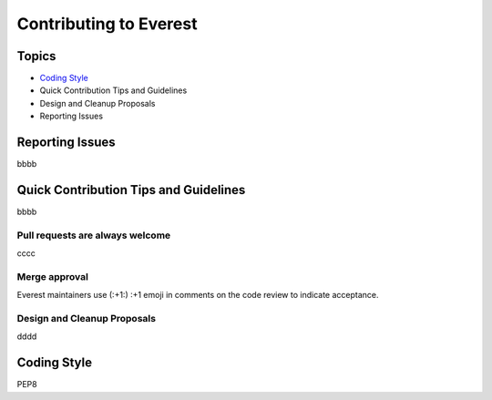 Contributing to Everest
=======================

Topics
------

* `Coding Style`_
* Quick Contribution Tips and Guidelines
* Design and Cleanup Proposals
* Reporting Issues

Reporting Issues
----------------

bbbb

Quick Contribution Tips and Guidelines
--------------------------------------

bbbb

Pull requests are always welcome
~~~~~~~~~~~~~~~~~~~~~~~~~~~~~~~~

cccc

Merge approval
~~~~~~~~~~~~~~

Everest maintainers use (:+1:) :+1 emoji in comments on the code review to indicate acceptance.

Design and Cleanup Proposals
~~~~~~~~~~~~~~~~~~~~~~~~~~~~

dddd

.. _coding-style:

Coding Style
------------

PEP8
